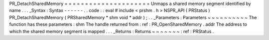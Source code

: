 PR_DetachSharedMemory
=
=
=
=
=
=
=
=
=
=
=
=
=
=
=
=
=
=
=
=
=
Unmaps
a
shared
memory
segment
identified
by
name
.
.
.
_Syntax
:
Syntax
-
-
-
-
-
-
.
.
code
:
:
eval
#
include
<
prshm
.
h
>
NSPR_API
(
PRStatus
)
PR_DetachSharedMemory
(
PRSharedMemory
*
shm
void
*
addr
)
;
.
.
_Parameters
:
Parameters
~
~
~
~
~
~
~
~
~
~
The
function
has
these
parameters
:
shm
The
handle
returned
from
:
ref
:
PR_OpenSharedMemory
.
addr
The
address
to
which
the
shared
memory
segment
is
mapped
.
.
.
_Returns
:
Returns
~
~
~
~
~
~
~
:
ref
:
PRStatus
.

